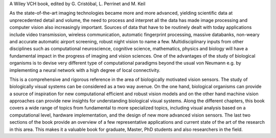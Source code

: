 .. title: Biologically Inspired Computer Vision
.. slug: index
.. date: 2015-12-10 11:08:19 UTC+01:00
.. tags:
.. link:
.. description: Welcome page!

A Wiley VCH book, edited by G. Cristóbal, L. Perrinet and M. Keil

.. thumbnail:: ./images/bicv_banner.jpg

As the state-of-the-art imaging technologies became more and more advanced, yielding scientific data at unprecedented detail and volume, the need to process and interpret all the data has made image processing and computer vision also increasingly important. Sources of data that have to be routinely dealt with today applications include video transmission, wireless communication, automatic  fingerprint processing, massive databanks, non-weary and accurate automatic airport screening, robust night vision to name a few. Multidisciplinary inputs from other disciplines such as computational neuroscience, cognitive science, mathematics, physics and  biology will have a fundamental impact  in the progress of imaging and vision sciences. One of the advantages of the study of biological organisms is to devise very diﬀerent type of computational paradigms beyond the usual von Neumann e.g. by implementing a neural network with a high degree of local connectivity.

This is a comprehensive and rigorous reference in the area of biologically motivated vision sensors. The study of biologically visual systems can be considered as a two way avenue. On the one hand, biological organisms can provide a source of inspiration for new computational efficient and robust vision models and on the other hand machine vision approaches can provide new insights for understanding biological visual systems. Along the different chapters, this book covers a wide range of topics from fundamental to more specialized topics, including visual analysis based on a computational level, hardware implementation, and the design of new more advanced vision sensors. The last two sections of the book provide an overview of a few representative applications and current state of the art of the research in this area. This makes it a valuable book for graduate, Master, PhD students and also researchers in the field.

